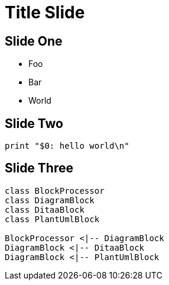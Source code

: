 = Title Slide
:backend: revealjs
:revealjs_theme: solarized
:source-highlighter: coderay

== Slide One

* Foo
* Bar
* World

== Slide Two

[source, language="perl"]
----
print "$0: hello world\n"
----

== Slide Three

[plantuml, diagram-classes, png]     
....
class BlockProcessor
class DiagramBlock
class DitaaBlock
class PlantUmlBlock

BlockProcessor <|-- DiagramBlock
DiagramBlock <|-- DitaaBlock
DiagramBlock <|-- PlantUmlBlock
....